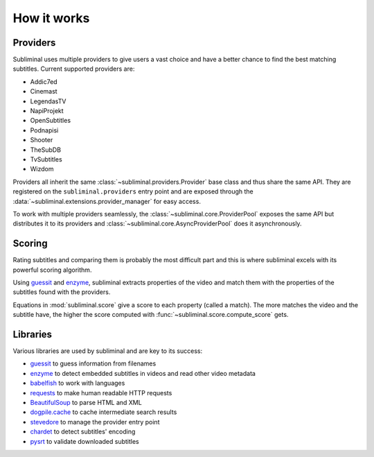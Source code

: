 How it works
============

Providers
---------
Subliminal uses multiple providers to give users a vast choice and have a better chance to find the best matching
subtitles. Current supported providers are:

* Addic7ed
* Cinemast
* LegendasTV
* NapiProjekt
* OpenSubtitles
* Podnapisi
* Shooter
* TheSubDB
* TvSubtitles
* Wizdom

Providers all inherit the same :class:`~subliminal.providers.Provider` base class and thus share the same API.
They are registered on the ``subliminal.providers`` entry point and are exposed through the
:data:`~subliminal.extensions.provider_manager` for easy access.

To work with multiple providers seamlessly, the :class:`~subliminal.core.ProviderPool` exposes the same API but
distributes it to its providers and :class:`~subliminal.core.AsyncProviderPool` does it asynchronously.

.. _scoring:

Scoring
-------
Rating subtitles and comparing them is probably the most difficult part and this is where subliminal excels with its
powerful scoring algorithm.

Using `guessit <http://guessit.readthedocs.org>`_ and `enzyme <http://enzyme.readthedocs.org>`_, subliminal extracts
properties of the video and match them with the properties of the subtitles found with the providers.

Equations in :mod:`subliminal.score` give a score to each property (called a match). The more matches the video and
the subtitle have, the higher the score computed with :func:`~subliminal.score.compute_score` gets.


Libraries
---------
Various libraries are used by subliminal and are key to its success:

* `guessit <http://guessit.readthedocs.org>`_ to guess information from filenames
* `enzyme <http://enzyme.readthedocs.org>`_ to detect embedded subtitles in videos and read other video metadata
* `babelfish <http://babelfish.readthedocs.org>`_ to work with languages
* `requests <http://docs.python-requests.org>`_ to make human readable HTTP requests
* `BeautifulSoup <http://www.crummy.com/software/BeautifulSoup>`_ to parse HTML and XML
* `dogpile.cache <http://dogpilecache.readthedocs.org>`_ to cache intermediate search results
* `stevedore <http://docs.openstack.org/developer/stevedore/>`_ to manage the provider entry point
* `chardet <http://chardet.readthedocs.org>`_ to detect subtitles' encoding
* `pysrt <https://github.com/byroot/pysrt>`_ to validate downloaded subtitles
